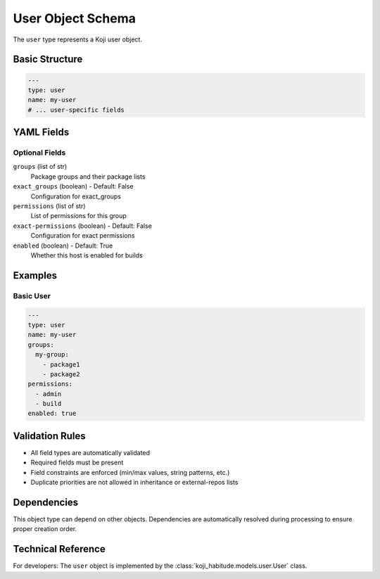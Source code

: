 User Object Schema
===================

The ``user`` type represents a Koji user object.

Basic Structure
---------------

.. code-block:: yaml

   ---
   type: user
   name: my-user
   # ... user-specific fields

YAML Fields
-----------

Optional Fields
~~~~~~~~~~~~~~~

``groups`` (list of str)
   Package groups and their package lists

``exact_groups`` (boolean) - Default: False
   Configuration for exact_groups

``permissions`` (list of str)
   List of permissions for this group

``exact-permissions`` (boolean) - Default: False
   Configuration for exact permissions

``enabled`` (boolean) - Default: True
   Whether this host is enabled for builds

Examples
--------

Basic User
~~~~~~~~~~~~~~~~~~~~~~

.. code-block:: yaml

   ---
   type: user
   name: my-user
   groups:
     my-group:
       - package1
       - package2
   permissions:
     - admin
     - build
   enabled: true

Validation Rules
----------------

- All field types are automatically validated
- Required fields must be present
- Field constraints are enforced (min/max values, string patterns, etc.)
- Duplicate priorities are not allowed in inheritance or external-repos lists

Dependencies
------------

This object type can depend on other objects. Dependencies are automatically
resolved during processing to ensure proper creation order.

Technical Reference
-------------------

For developers: The ``user`` object is implemented by the
:class:`koji_habitude.models.user.User` class.

